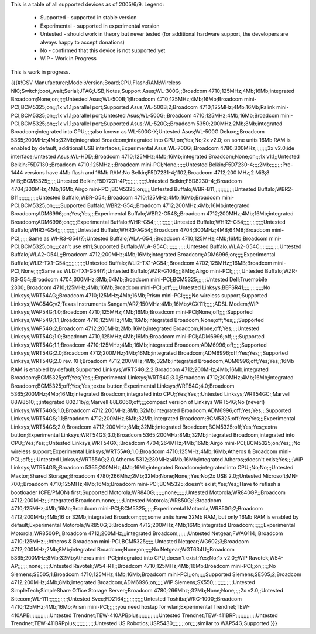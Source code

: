 This is a table of all supported devices as of 2005/6/9. Legend:

 * Supported - supported in stable version
 * Experimental - supported in experimental version
 * Untested - should work in theory but never tested (for additional hardware support, the developers are always happy to accept donations)
 * No - confirmed that this device is not supported yet
 * WiP - Work in Progress

This is work in progress.

{{{#!CSV
Manufacturer;Model;Version;Board;CPU;Flash;RAM;Wireless NIC;Switch;boot_wait;Serial;JTAG;USB;Notes;Support
Asus;WL-300G;;Broadcom 4710;125MHz;4Mb;16Mb;integrated Broadcom;None;on;;;;;Untested
Asus;WL-500B;1;Broadcom 4710;125MHz;4Mb;16Mb;Broadcom mini-PCI;BCM5325;on;;;1x v1.1;parallel port;Supported
Asus;WL-500B;2;Broadcom 4710;125MHz;4Mb;16Mb;Ralink mini-PCI;BCM5325;on;;;1x v1.1;parallel port;Untested
Asus;WL-500G;;Broadcom 4710;125MHz;4Mb;16Mb;Broadcom mini-PCI;BCM5325;on;;;1x v1.1;parallel port;Supported
Asus;WL-520G;;Broadcom 5350;200MHz;2Mb;8Mb;integrated Broadcom;integrated into CPU;;;;;also known as WL-500G-X;Untested
Asus;WL-500G Deluxe;;Broadcom 5365;200MHz;4Mb;32Mb;integrated Broadcom;integrated into CPU;on;Yes;No;2x v2.0; on some units 16Mb RAM is enabled by default, additional USB interfaces;Experimental
Asus;WL-700G;;Broadcom 4780;300MHz;;;;;;;;3x v2.0;ide interface;Untested
Asus;WL-HDD;;Broadcom 4710;125MHz;4Mb;16Mb;integrated Broadcom;None;on;;;1x v1.1;;Untested
Belkin;F5D7130;;Broadcom 4710;125MHz;;;Broadcom mini-PCI;None;;;;;;Untested
Belkin;F5D7230-4;;;;2Mb;;;;;;;;Pre-1444 versions have 4Mb flash and 16Mb RAM;No
Belkin;F5D7231-4;1102;Broadcom 4712;200 MHz;2 MiB;8 MiB;;BCM5325;;;;;;Untested
Belkin;F5D7231-4P;;;;;;;;;;;;;Untested
Belkin;F5D8230-4;;Broadcom 4704;300MHz;4Mb;16Mb;Airgo mini-PCI;BCM5325;on;;;;;Untested
Buffalo;WBR-B11;;;;;;;;;;;;;Untested
Buffalo;WBR2-B11;;;;;;;;;;;;;Untested
Buffalo;WBR-G54;;Broadcom 4710;125MHz;4Mb;16Mb;Broadcom mini-PCI;BCM5325;on;;;;;Supported
Buffalo;WBR2-G54;;Broadcom 4712;200MHz;4Mb;16Mb;integrated Broadcom;ADM6996;on;Yes;Yes;;;Experimental
Buffalo;WBR2-G54S;;Broadcom 4712;200MHz;4Mb;16Mb;integrated Broadcom;ADM6996;on;;;;;Experimental
Buffalo;WHR-G54;;;;;;;;;;;;;Untested
Buffalo;WHR2-G54;;;;;;;;;;;;;Untested
Buffalo;WHR3-G54;;;;;;;;;;;;;Untested
Buffalo;WHR3-AG54;;Broadcom 4704;300MHz;4MB;64MB;Broadcom mini-PCI;;;;;;Same as WHR3-G54(?);Untested
Buffalo;WLA-G54;;Broadcom 4710;125MHz;4Mb;16Mb;Broadcom mini-PCI;BCM5325;on;;;;can't use eth1;Supported
Buffalo;WLA-G54C;;;;;;;;;;;;;Untested
Buffalo;WLA2-G54C;;;;;;;;;;;;;Untested
Buffalo;WLA2-G54L;;Broadcom 4712;200MHz;4Mb;16Mb;integrated Broadcom;ADM6996;on;;;;;Experimental
Buffalo;WLI2-TX1-G54;;;;;;;;;;;;;Untested
Buffalo;WLI2-TX1-AG54;;Broadcom 4702;125MHz;;16MB;Broadcom mini-PCI;None;;;;;Same as WLI2-TX1-G54(?);Untested
Buffalo;WZR-G108;;;;8Mb;;Airgo mini-PCI;;;;;;;Untested
Buffalo;WZR-RS-G54;;Broadcom 4704;300MHz;8Mb;64Mb;Broadcom mini-PCI;BCM5325;;;;;;Untested
Dell;Truemobile 2300;;Broadcom 4710;125MHz;4Mb;16Mb;Broadcom mini-PCI;;off;;;;;Untested
Linksys;BEFSR41;;;;;;;;;;;;;No
Linksys;WRT54AG;;Broadcom 4710;125MHz;4Mb;16Mb;Prism mini-PCI;;;;;;No wireless support;Supported
Linksys;WAG54G;v2;Texas Instruments Sangam/AR7;150MHz;4Mb;16Mb;ACX111;;;;;;ADSL Modem;WiP
Linksys;WAP54G;1.0;Broadcom 4710;125MHz;4Mb;16Mb;Broadcom mini-PCI;None;off;;;;;Supported
Linksys;WAP54G;1.1;Broadcom 4710;125MHz;4Mb;16Mb;integrated Broadcom;None;off;Yes;;;;Supported
Linksys;WAP54G;2;Broadcom 4712;200MHz;2Mb;16Mb;integrated Broadcom;None;off;Yes;;;;Untested
Linksys;WRT54G;1.0;Broadcom 4710;125MHz;4Mb;16Mb;Broadcom mini-PCI;ADM6996;off;;;;;Supported
Linksys;WRT54G;1.1;Broadcom 4710;125MHz;4Mb;16Mb;integrated Broadcom;ADM6996;off;;;;;Supported
Linksys;WRT54G;2.0;Broadcom 4712;200MHz;4Mb;16Mb;integrated Broadcom;ADM6996;off;Yes;Yes;;;Supported
Linksys;WRT54G;2.0 rev. XH;Broadcom 4712;200MHz;4Mb;32Mb;integrated Broadcom;ADM6996;off;Yes;Yes;;16Mb RAM is enabled by default;Supported
Linksys;WRT54G;2.2;Broadcom 4712;200MHz;4Mb;16Mb;integrated Broadcom;BCM5325;off;Yes;Yes;;;Experimental
Linksys;WRT54G;3.0;Broadcom 4712;200MHz;4Mb;16Mb;integrated Broadcom;BCM5325;off;Yes;Yes;;extra button;Experimental
Linksys;WRT54G;4.0;Broadcom 5365;200MHz;4Mb;16Mb;integrated Broadcom;integrated into CPU;;Yes;Yes;;;Untested
Linksys;WRT54GC;;Marvell 88W8510;;;;integrated 802.11b/g;Marvell 88E6060;off;;;;compact version of Linksys WRT54G;No (never!)
Linksys;WRT54GS;1.0;Broadcom 4712;200MHz;8Mb;32Mb;integrated Broadcom;ADM6996;off;Yes;Yes;;;Supported
Linksys;WRT54GS;1.1;Broadcom 4712;200MHz;8Mb;32Mb;integrated Broadcom;BCM5325;off;Yes;Yes;;;Experimental
Linksys;WRT54GS;2.0;Broadcom 4712;200MHz;8Mb;32Mb;integrated Broadcom;BCM5325;off;Yes;Yes;;extra button;Experimental
Linksys;WRT54GS;3.0;Broadcom 5365;200MHz;8Mb;32Mb;integrated Broadcom;integrated into CPU;;Yes;Yes;;;Untested
Linksys;WRT54GX;;Broadcom 4704;264MHz;4Mb;16Mb;Airgo mini-PCI;BCM5325;on;Yes;;;No wireless support;Experimental
Linksys;WRT55AG;1.0;Broadcom 4710;125MHz;4Mb;16Mb;Atheros & Broadcom mini-PCI;;off;;;;;Untested
Linksys;WRT55AG;2.0;Atheros 5312;230MHz;4Mb;16Mb;integrated Atheros;;doesn't exist;Yes;;;;WiP
Linksys;WTR54GS;;Broadcom 5365;200MHz;4Mb;16Mb;integrated Broadcom;integrated into CPU;;No;No;;;Untested
Maxtor;Shared Storage;;Broadcom 4780;266Mhz;2Mb;32Mb;None;None;;Yes;No;2x USB 2.0;;Untested
Microsoft;MN-700;;Broadcom 4710;125MHz;4Mb;16Mb;Broadcom mini-PCI;BCM5325;doesn't exist;Yes;Yes;;Have to reflash a bootloader (CFE/PMON) first;Supported
Motorola;WR840G;;;;;;;none;;;;;;Untested
Motorola;WR840GP;;Broadcom 4712;200MHz;;;integrated Broadcom;none;;;;;;Untested
Motorola;WR850G;1;Broadcom 4710;125MHz;4Mb;16Mb;Broadcom mini-PCI;BCM5325;;;;;;Experimental
Motorola;WR850G;2;Broadcom 4712;200MHz;4Mb;16 or 32Mb;integrated Broadcom;;;;;;some units have 32Mb RAM, but only 16Mb RAM is enabled by default;Experimental
Motorola;WR850G;3;Broadcom 4712;200MHz;4Mb;16Mb;integrated Broadcom;;;;;;;Experimental
Motorola;WR850GP;;Broadcom 4712;200MHz;;;integrated Broadcom;;;;;;;Untested
Netgear;FWAG114;;Broadcom 4710;125MHz;;;Atheros & Broadcom mini-PCI;BCM5325;;;;;;Untested
Netgear;WG602;3;Broadcom 4712;200MHz;2Mb;8Mb;integrated Broadcom;None;on;;;;;No
Netgear;WGT634U;;Broadcom 5365;200MHz;8Mb;32Mb;Atheros mini-PCI;integrated into CPU;doesn't exist;Yes;No;1x v2.0;;WiP
Ravotek;W54-AP;;;;;;;none;;;;;;Untested
Ravotek;W54-RT;;Broadcom 4710;125MHz;4Mb;16Mb;Broadcom mini-PCI;;on;;;;;No
Siemens;SE505;1;Broadcom 4710;125MHz;4Mb;16Mb;Broadcom mini-PCI;;on;;;;;Supported
Siemens;SE505;2;Broadcom 4712;200MHz;4Mb;8Mb;integrated Broadcom;ADM6996;on;;;;;WiP
Siemens;SX550;;;;;;;;;;;;;Untested
SimpleTech;SimpleShare Office Storage Server;;Broadcom 4780;266Mhz;;32Mb;None;None;;;;2x v2.0;;Untested
Sitecom;WL-111;;;;;;;;;;;;;Untested
Svec;FD2164;;;;;;;;;;;;;Untested
Toshiba;WRC-1000;;Broadcom 4710;125MHz;4Mb;16Mb;Prism mini-PCI;;;;;;you need hostap for wlan;Experimental
Trendnet;TEW-410APB;;;;;;;;;;;;;Untested
Trendnet;TEW-410APBplus;;;;;;;;;;;;;Untested
Trendnet;TEW-411BRP;;;;;;;;;;;;;Untested
Trendnet;TEW-411BRPplus;;;;;;;;;;;;;Untested
US Robotics;USR5430;;;;;;;;on;;;;similar to WAP54G;Supported
}}}
